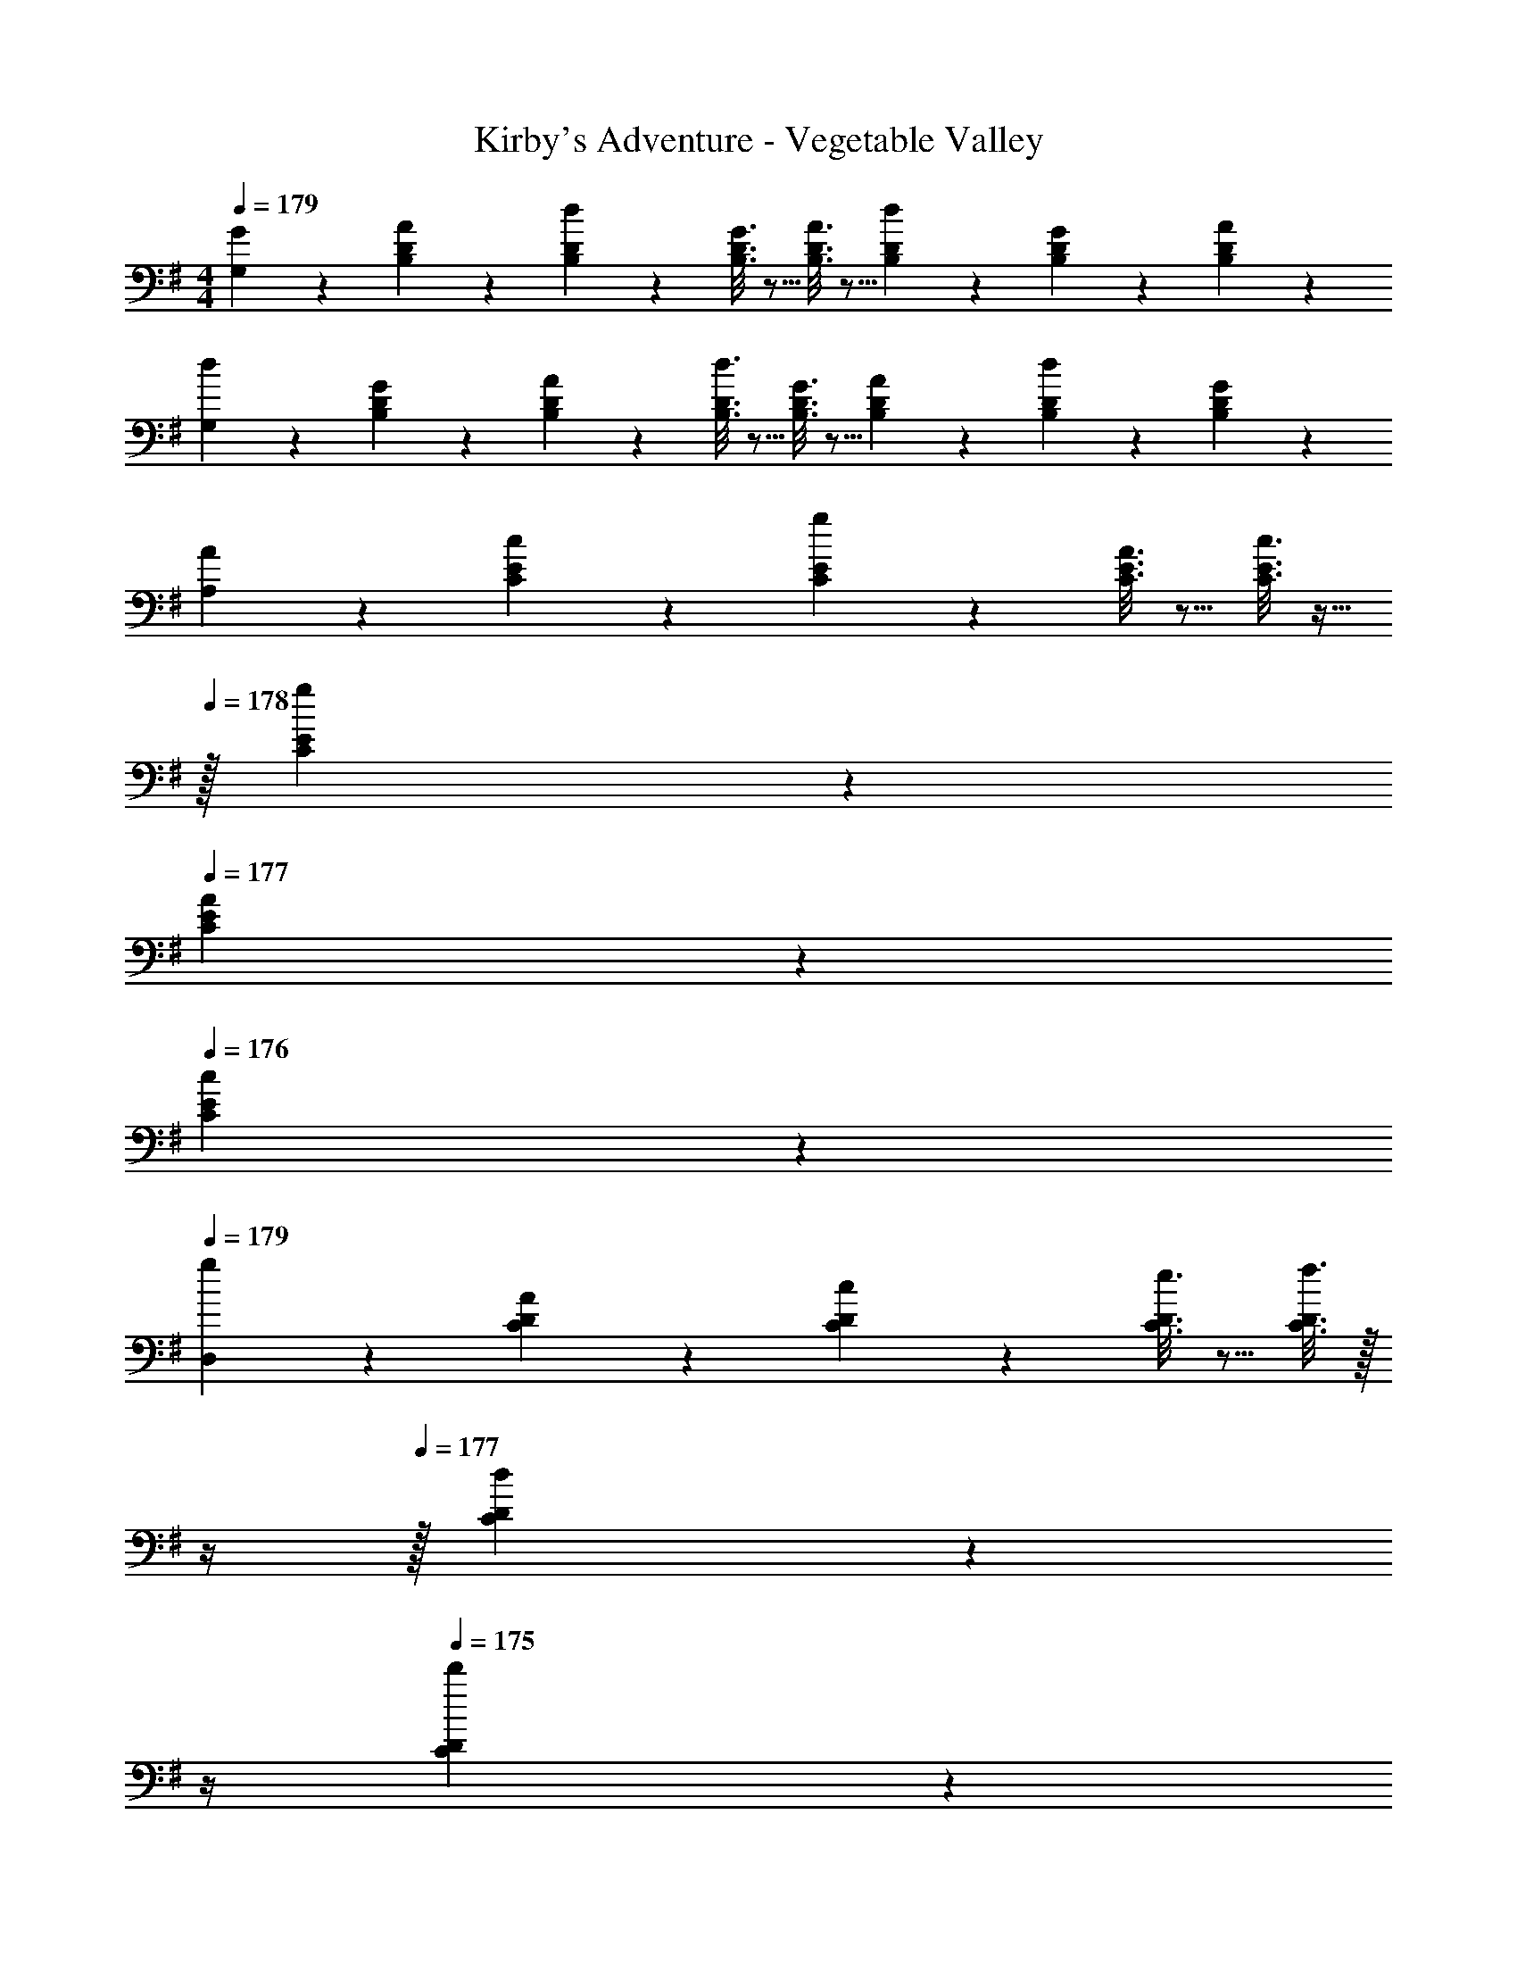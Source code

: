 X: 1
T: Kirby's Adventure - Vegetable Valley
Z: ABC Generated by Starbound Composer
L: 1/4
M: 4/4
Q: 1/4=179
K: G
[G2/9G,2/9] z89/288 [A55/288B,55/288D55/288] z89/288 [d55/288B,55/288D55/288] z89/288 [G3/16B,3/16D3/16] z5/16 [A3/16B,3/16D3/16] z5/16 [d17/96B,17/96D17/96] z7/24 [G/5B,/5D/5] z3/10 [A/5B,/5D/5] z3/10 
[d2/9G,2/9] z89/288 [G55/288B,55/288D55/288] z89/288 [A55/288B,55/288D55/288] z89/288 [d3/16B,3/16D3/16] z5/16 [G3/16B,3/16D3/16] z5/16 [A17/96B,17/96D17/96] z7/24 [d/5B,/5D/5] z3/10 [G/5B,/5D/5] z3/10 
[A2/9A,2/9] z89/288 [c55/288C55/288E55/288] z89/288 [g55/288C55/288E55/288] z89/288 [A3/16C3/16E3/16] z5/16 [c3/16C3/16E3/16] z9/32 
Q: 1/4=178
z/32 [g17/96C17/96E17/96] z7/24 
Q: 1/4=177
[A/5C/5E/5] z3/10 
Q: 1/4=176
[c/5C/5E/5] z3/10 
Q: 1/4=179
[g2/9D,2/9] z89/288 [A55/288C55/288D55/288] z89/288 [c55/288C55/288D55/288] z89/288 [e3/16C3/16D3/16] z5/16 [f3/16C3/16D3/16] z/32 
Q: 1/4=178
z/4 
Q: 1/4=177
z/32 [d17/96C17/96D17/96] z/24 
Q: 1/4=176
z/4 
Q: 1/4=175
[d'/5C/5D/5] z/20 
Q: 1/4=174
z/4 
Q: 1/4=173
[d/5C/5D/5] z3/10 
Q: 1/4=179
[G2/9G,2/9] z89/288 [A55/288B,55/288D55/288] z89/288 [d55/288B,55/288D55/288] z89/288 [G3/16B,3/16D3/16] z5/16 [A3/16B,3/16D3/16] z5/16 [d17/96B,17/96D17/96] z7/24 [G/5B,/5D/5] z3/10 [A/5B,/5D/5] z3/10 
[d2/9G,2/9] z89/288 [G55/288B,55/288D55/288] z89/288 [A55/288B,55/288D55/288] z89/288 [d3/16B,3/16D3/16] z5/16 [G3/16B,3/16D3/16] z5/16 [A17/96B,17/96D17/96] z7/24 [d/5B,/5D/5] z3/10 [G/5B,/5D/5] z3/10 
[A2/9A,2/9] z89/288 [B55/288C55/288E55/288] z89/288 [c55/288C55/288E55/288] z89/288 [e3/16C3/16E3/16] z5/16 [g3/16C3/16E3/16] z9/32 
Q: 1/4=178
z/32 [e17/96C17/96E17/96] z7/24 
Q: 1/4=177
[g/5C/5E/5] z3/10 
Q: 1/4=176
[b/5C/5E/5] z3/10 
Q: 1/4=179
[a2/9D,2/9] z89/288 [d'55/288B,55/288D55/288] z89/288 [c'55/288C55/288E55/288] z89/288 [=F/b53/96^C53/96] [^F3/16a43/160D43/160] z/32 
Q: 1/4=178
z/4 
Q: 1/4=177
z/4 
Q: 1/4=176
z/4 
Q: 1/4=175
D,/4 
Q: 1/4=174
D/4 
Q: 1/4=173
D,15/32 z/32 
Q: 1/4=179
[G,2/9B13/18] z89/288 D55/288 z89/288 [B,55/288D55/288] z89/288 [B,3/16D3/16c7/32] z17/288 d2/9 z/32 [B,3/16D3/16a31/32] z5/16 [B,17/96D17/96] z7/24 [B,/5D/5g] z3/10 [B,/5D/5] z3/10 
[G,2/9f33/32] z89/288 [B,55/288D55/288] z89/288 [B,55/288D55/288e23/32] z89/288 [B,3/16D3/16] z17/288 f2/9 z/32 [B,3/16d3/16] z5/16 [B,17/96D17/96] z7/24 [B/5D/5] z3/10 [B,/5D/5] z3/10 
[A,2/9c13/18] z89/288 E55/288 z89/288 [=C55/288E55/288] z89/288 [C3/16e3/16E7/32] z17/288 g2/9 z/32 [C3/16E3/16d'31/32] z9/32 
Q: 1/4=178
z/32 [C17/96E17/96] z7/24 
Q: 1/4=177
[C/5E/5c'3/4] z3/10 
Q: 1/4=176
[C/5E/5] z/20 b7/32 z/32 
Q: 1/4=179
[D,2/9a71/32] z89/288 [C55/288D55/288] z89/288 [C55/288D55/288] z89/288 [C3/16D3/16] z5/16 [D5/32C3/16] z/16 
Q: 1/4=178
z/4 
Q: 1/4=177
z/32 [d'7/32a'7/32] 
Q: 1/4=176
[d'/4a'/4] 
Q: 1/4=175
[d'/5f'/5] z/20 
Q: 1/4=174
z/4 
Q: 1/4=173
D,/4 D,7/32 z/32 
Q: 1/4=179
[G,2/9d13/18] z89/288 B,55/288 z89/288 [B,55/288D55/288] z89/288 [B3/16D3/16B,7/32] z17/288 d2/9 z/32 [B,3/16D3/16a31/32] z5/16 [B,17/96D17/96] z7/24 [B,/5D/5g] z3/10 [B,/5D/5] z3/10 
[G,2/9f33/32] z89/288 [B,55/288D55/288] z89/288 [B,55/288D55/288e23/32] z89/288 [B,3/16D3/16] z17/288 f2/9 z/32 [B,3/16d3/16] z5/16 [B,17/96D17/96] z7/24 [B,/5D/5g] z3/10 [B,/5D/5] z3/10 
[A,2/9a49/32] z89/288 [C55/288E55/288] z89/288 [C55/288E55/288] z89/288 [C3/16E3/16^a7/32] z17/288 b2/9 z/32 [C3/16E3/16c'31/32] z/32 
Q: 1/4=178
z/4 
Q: 1/4=177
z/32 [C17/96E17/96] z/24 
Q: 1/4=176
z/4 
Q: 1/4=175
[C/5E/5e'3/4] z/20 
Q: 1/4=174
z/4 
Q: 1/4=173
[C/5E/5] z/20 d'/4 
Q: 1/4=179
[D,2/9d'71/32] z89/288 [C55/288D55/288] z89/288 [C55/288E55/288] z89/288 [C3/16=F3/16] z5/16 [^F5/32C3/16] z11/32 [c'7/32f'7/32] [c'/4f'/4] [c'/5f'/5] z3/10 D,2/9 z/36 ^D,7/32 z/32 
[E,2/9^g7/9] z89/288 [B,55/288^G55/288] z/18 a2/9 z/32 [b55/288B,55/288G55/288] z89/288 [^g'3/16E,3/16] z5/16 [F,3/16f'31/32] z5/16 [^C17/96^A17/96] z7/24 [^c'/5A/5C3/4] z3/10 F,/5 z/20 ^d'7/32 z/32 
[E,2/9e'33/32] z89/288 [B,55/288G55/288] z89/288 [b55/288G55/288B,23/32] z89/288 E,3/16 z17/288 e'2/9 z/32 [F,3/16a63/32] z5/16 [C17/96A17/96] z7/24 [C/5A/5] z3/10 F,/5 z3/10 
[G,2/9b7/9] z89/288 [D55/288B55/288] z/18 c'2/9 z/32 [=d'55/288D55/288B55/288] z89/288 [b'3/16G,3/16] z5/16 [A,3/16a'31/32] z9/32 
Q: 1/4=178
z/32 [E17/96^c17/96] z7/24 
Q: 1/4=177
[E/5c/5=g'3/4] z3/10 
Q: 1/4=176
A,/5 z/20 f'7/32 z/32 
Q: 1/4=179
[G,2/9e'49/32] z89/288 [D55/288B55/288] z89/288 [D55/288B55/288] z89/288 [G,3/16a''15/32] z5/16 [A,3/16a'31/32] z9/32 
Q: 1/4=178
z/32 [E17/96c17/96] z7/24 
Q: 1/4=177
[E/5c/5] z3/10 
Q: 1/4=176
A,/5 z3/10 
Q: 1/4=179
[E,2/9g7/9] z89/288 [B,55/288G55/288] z/18 a2/9 z/32 [b55/288B,55/288G55/288] z89/288 [^g'3/16E,3/16] z5/16 [F,3/16f'47/32] z5/16 [C17/96A17/96] z7/24 [C/5A/5] z3/10 [F,/5c'2/9] z/20 ^d'7/32 z/32 
[E,2/9e'33/32] z89/288 [B,55/288G55/288] z89/288 [b55/288G55/288B,23/32] z89/288 E,3/16 z17/288 e'2/9 z/32 [F,3/16a31/32] z5/16 [C17/96A17/96] z7/24 [b/5C/5A/5] z3/10 [c'/5F,/5] z3/10 
[G,2/9=d'13/18] z89/288 [B55/288D71/288] z/18 e'2/9 z/32 [f'55/288D55/288B55/288] z89/288 [d''3/16G,7/32] z17/288 F,2/9 z/32 [E,3/16^c''3/8] z9/32 
Q: 1/4=178
z/32 [D17/96B17/96] z7/24 
Q: 1/4=177
[B,/5g'] z3/10 
Q: 1/4=176
[^G,/5E/5] z3/10 
Q: 1/4=179
[A,2/9a'65/32] z89/288 [D55/288=G55/288] z89/288 E,55/288 z89/288 [D3/16G3/16] z5/16 [A,,3/16C15/32E/] z25/32 [=D,2/5=CF] z3/5 
[=G,2/9B13/18] z89/288 [D55/288B,] z89/288 D,55/288 z89/288 [B,3/16D3/16=c7/32] z17/288 d2/9 z/32 [G,3/16=a31/32] z5/16 [B,17/96D17/96] z7/24 [D,/5=g] z3/10 [B,/5D/5] z3/10 
[G,2/9f33/32] z89/288 [B,55/288D55/288] z89/288 [F,55/288e23/32] z89/288 [B,3/16D3/16] z17/288 f2/9 z/32 [E,3/16d65/96] z5/16 [B,17/96D15/32] z7/24 [D,/5B7/10] z3/10 [D/5B,/] z3/10 
[A,2/9c13/18] z89/288 [E55/288C] z89/288 E,55/288 z89/288 [C3/16e3/16E7/32] z17/288 g2/9 z/32 [A,3/16d'31/32] z5/16 [C17/96E17/96] z7/24 [E,/5=c'3/4] z3/10 [C/5E/5] z/20 b7/32 z/32 
[A,2/9a71/32] z89/288 [C55/288D55/288] z89/288 D,55/288 z89/288 [C3/16D3/16] z5/16 E,3/16 z5/16 [C17/96D17/96a7/32] z/24 a/4 [F,/5d'/4] z3/10 [C/5D/5] z3/10 
[G,2/9d13/18] z89/288 [B,55/288D] z89/288 D,55/288 z89/288 [B3/16D3/16B,7/32] z17/288 d2/9 z/32 [G,3/16a31/32] z5/16 [B,17/96D17/96] z7/24 [D,/5g] z3/10 [B,/5D/5] z3/10 
[G,2/9f33/32] z89/288 [B,55/288D55/288] z89/288 [F,55/288e23/32] z89/288 [B,3/16D3/16] z17/288 f2/9 z/32 [E,3/16d65/96] z5/16 [B,17/96D15/32] z7/24 [D,/5g] z3/10 [B,/5D/5] z3/10 
[A,2/9a49/32] z89/288 [C55/288E55/288] z89/288 E,55/288 z89/288 [C3/16E3/16^a7/32] z17/288 b2/9 z/32 [A,3/16c'31/32] z/32 
Q: 1/4=178
z/4 
Q: 1/4=177
z/32 [C17/96E17/96] z/24 
Q: 1/4=176
z/4 
Q: 1/4=175
[E,/5e'3/4] z/20 
Q: 1/4=174
z/4 
Q: 1/4=173
[C/5E/5] z/20 d'/4 
Q: 1/4=179
[D,2/9d'71/32] z89/288 [C55/288F55/288] z89/288 A,55/288 z89/288 [C3/16F3/16] z5/16 [D3/16F3/16] z5/16 F7/32 D/4 =A/4 C/4 [c/6D/5d/5] z/3 
[E,/^g7/9] z/32 [B,55/288^G55/288] z/18 a2/9 z/32 [E5/32b55/288B,55/288G55/288] z11/32 [g'3/16E,7/32] z17/288 E,2/9 z/32 [F,3/16f'31/32] z5/16 [^C17/96^A17/96] z7/24 [F5/28^c'/5A/5C3/4] z9/28 F,/4 [^d'7/32F,7/32] z/32 
[E,2/9e'33/32] z89/288 E,55/288 z89/288 [E5/32b55/288G55/288B,23/32] z11/32 E,23/288 z/6 [e'2/9=F,2/9] z/32 [^F,3/16a63/32] z5/16 [F33/224C17/96A17/96] z9/28 C/5 z3/10 F,/5 z3/10 
[G,/b7/9] z/32 [D55/288B55/288] z/18 c'2/9 z/32 [=G5/32=d'55/288D55/288B55/288] z11/32 [G,23/288b'3/16] z/6 G,2/9 z/32 [A,3/16a'31/32] z9/32 
Q: 1/4=178
z/32 [E17/96^c17/96] z7/24 
Q: 1/4=177
[=A5/28E/5c/5=g'3/4] z9/28 
Q: 1/4=176
A,/4 [f'7/32A,7/32] z/32 
Q: 1/4=179
[G,2/9e'49/32] z89/288 G,55/288 z89/288 [G5/32D55/288B55/288] z11/32 [G,7/32a''15/32] z/36 ^G,2/9 z/32 [A,3/16a'145/224] z9/32 
Q: 1/4=178
z/32 [E17/96c17/96A15/32] z7/24 
Q: 1/4=177
E/5 z3/10 
Q: 1/4=176
A,/5 z3/10 
Q: 1/4=179
[E,/g7/9] z/32 [B,55/288^G55/288] z/18 a2/9 z/32 [E5/32b55/288B,55/288G55/288] z11/32 [^g'3/16E,7/32] z17/288 E,2/9 z/32 [F,3/16f'257/224] z5/16 [C17/96^A17/96] z7/24 [C/5A/5F/] z3/10 [c'2/9F,/4] z/36 [^d'7/32F,7/32] z/32 
[E,2/9e'33/32] z89/288 E,55/288 z89/288 [E5/32b55/288G55/288B,23/32] z11/32 E,7/32 z/36 [e'2/9=F,2/9] z/32 [^F,3/16a31/32] z5/16 [F33/224C17/96A17/96] z9/28 [b/5C/5] z3/10 [c'/5F,/5] z3/10 
[=G,/=d'13/18] z/32 [B55/288D71/288] z/18 e'2/9 z/32 [f'55/288D55/288B55/288] z89/288 [d''3/16G,7/32] z17/288 F,2/9 z/32 [c''3/8E,15/32] z/8 [D17/96B17/96] z7/24 [B,15/32g'] z/32 E,15/32 z/32 
[A,/D17/32a'] z/32 [z/=A3/] [E15/32=G/] z/32 A,15/32 z/32 [E,15/32E/] z/ D,/4 D,/4 D,15/32 z/32 
M: 1/16
z/4 
M: 4/4
[G,7/32B23/32] z5/16 D3/16 z89/288 [B,55/288D55/288] z89/288 [B,55/288D55/288=c2/9] z/32 d/4 z/36 [B,55/288D55/288=a35/36] z89/288 [B,13/72D13/72] z7/24 [B,/5D/5=g] z3/10 [B,/5D/5] z3/10 
[G,7/32f37/36] z5/16 [B,3/16D3/16] z89/288 [B,55/288D55/288e13/18] z89/288 [B,55/288D55/288] z/32 f/4 z/36 [B,55/288d55/288] z89/288 [B,13/72D13/72] z7/24 [B/5D/5] z3/10 [B,/5D/5] z3/10 
[A,7/32c23/32] z5/16 E3/16 z89/288 [=C55/288E55/288] z89/288 [C55/288e55/288E2/9] z/32 g/4 z/36 [C55/288E55/288d'35/36] z9/32 
Q: 1/4=178
z/36 [C13/72E13/72] z7/24 
Q: 1/4=177
[C/5E/5=c'3/4] z3/10 
Q: 1/4=176
[C/5E/5] z/20 b2/9 z/36 
Q: 1/4=179
[D,7/32a71/32] z5/16 [C3/16D3/16] z89/288 [C55/288D55/288] z89/288 [C55/288D55/288] z89/288 [D23/144C55/288] z/16 
Q: 1/4=178
z/4 
Q: 1/4=177
z/36 [d'2/9a'2/9] 
Q: 1/4=176
[d'/4a'/4] 
Q: 1/4=175
[d'/5f'/5] z/20 
Q: 1/4=174
z/4 
Q: 1/4=173
D,/4 D,2/9 z/36 
Q: 1/4=179
[G,7/32d23/32] z5/16 B,3/16 z89/288 [B,55/288D55/288] z89/288 [B55/288D55/288B,2/9] z/32 d/4 z/36 [B,55/288D55/288a35/36] z89/288 [B,13/72D13/72] z7/24 [B,/5D/5g] z3/10 [B,/5D/5] z3/10 
[G,7/32f37/36] z5/16 [B,3/16D3/16] z89/288 [B,55/288D55/288e13/18] z89/288 [B,55/288D55/288] z/32 f/4 z/36 [B,55/288d55/288] z89/288 [B,13/72D13/72] z7/24 [B,/5D/5g] z3/10 [B,/5D/5] z3/10 
[A,7/32a55/36] z5/16 [C3/16E3/16] z89/288 [C55/288E55/288] z89/288 [C55/288E55/288^a2/9] z/32 b/4 z/36 [C55/288E55/288c'35/36] z/32 
Q: 1/4=178
z/4 
Q: 1/4=177
z/36 [C13/72E13/72] z/24 
Q: 1/4=176
z/4 
Q: 1/4=175
[C/5E/5e'3/4] z/20 
Q: 1/4=174
z/4 
Q: 1/4=173
[C/5E/5] z/20 d'/4 
Q: 1/4=179
[D,7/32d'71/32] z5/16 [C3/16D3/16] z89/288 [C55/288E55/288] z89/288 [C55/288=F55/288] z89/288 [^F23/144C55/288] z49/144 [c'2/9f'2/9] [c'/4f'/4] [c'/5f'/5] z3/10 D,7/32 z/32 ^D,2/9 z/36 
[E,7/32^g25/32] z5/16 [B,3/16^G3/16] z/16 a7/32 z/36 [b55/288B,55/288G55/288] z89/288 [g'55/288E,55/288] z89/288 [F,55/288f'35/36] z89/288 [^C13/72^A13/72] z7/24 [^c'/5A/5C3/4] z3/10 F,/5 z/20 ^d'2/9 z/36 
[E,7/32e'37/36] z5/16 [B,3/16G3/16] z89/288 [b55/288G55/288B,13/18] z89/288 E,55/288 z/32 e'/4 z/36 [F,55/288a71/36] z89/288 [C13/72A13/72] z7/24 [C/5A/5] z3/10 F,/5 z3/10 
[G,7/32b25/32] z5/16 [D3/16B3/16] z/16 c'7/32 z/36 [=d'55/288D55/288B55/288] z89/288 [b'55/288G,55/288] z89/288 [A,55/288a'35/36] z9/32 
Q: 1/4=178
z/36 [E13/72^c13/72] z7/24 
Q: 1/4=177
[E/5c/5=g'3/4] z3/10 
Q: 1/4=176
A,/5 z/20 f'2/9 z/36 
Q: 1/4=179
[G,7/32e'55/36] z5/16 [D3/16B3/16] z89/288 [D55/288B55/288] z89/288 [G,55/288a''17/36] z89/288 [A,55/288a'35/36] z9/32 
Q: 1/4=178
z/36 [E13/72c13/72] z7/24 
Q: 1/4=177
[E/5c/5] z3/10 
Q: 1/4=176
A,/5 z3/10 
Q: 1/4=179
[E,7/32g25/32] z5/16 [B,3/16G3/16] z/16 a7/32 z/36 [b55/288B,55/288G55/288] z89/288 [^g'55/288E,55/288] z89/288 [F,55/288f'53/36] z89/288 [C13/72A13/72] z7/24 [C/5A/5] z3/10 [F,/5c'7/32] z/20 ^d'2/9 z/36 
[E,7/32e'37/36] z5/16 [B,3/16G3/16] z89/288 [b55/288G55/288B,13/18] z89/288 E,55/288 z/32 e'/4 z/36 [F,55/288a35/36] z89/288 [C13/72A13/72] z7/24 [b/5C/5A/5] z3/10 [c'/5F,/5] z3/10 
[G,7/32=d'23/32] z5/16 [B3/16D/4] z/16 e'7/32 z/36 [f'55/288D55/288B55/288] z89/288 [d''55/288G,2/9] z/32 F,/4 z/36 [E,55/288c''109/288] z9/32 
Q: 1/4=178
z/36 [D13/72B13/72] z7/24 
Q: 1/4=177
[B,/5g'] z3/10 
Q: 1/4=176
[^G,/5E/5] z3/10 
Q: 1/4=179
[A,7/32a'73/36] z5/16 [D3/16=G3/16] z89/288 E,55/288 z89/288 [D55/288G55/288] z89/288 [A,,55/288C17/36E/] z25/32 [=D,2/5=CF] z3/5 
[=G,7/32B23/32] z5/16 [D3/16B,287/288] z89/288 D,55/288 z89/288 [B,55/288D55/288=c2/9] z/32 d/4 z/36 [G,55/288=a35/36] z89/288 [B,13/72D13/72] z7/24 [D,/5=g] z3/10 [B,/5D/5] z3/10 
[G,7/32f37/36] z5/16 [B,3/16D3/16] z89/288 [F,55/288e13/18] z89/288 [B,55/288D55/288] z/32 f/4 z/36 [E,55/288d49/72] z89/288 [B,13/72D17/36] z7/24 [D,/5B7/10] z3/10 [D/5B,/] z3/10 
[A,7/32c23/32] z5/16 [E3/16C287/288] z89/288 E,55/288 z89/288 [C55/288e55/288E2/9] z/32 g/4 z/36 [A,55/288d'35/36] z89/288 [C13/72E13/72] z7/24 [E,/5=c'3/4] z3/10 [C/5E/5] z/20 b2/9 z/36 
[A,7/32a71/32] z5/16 [C3/16D3/16] z89/288 D,55/288 z89/288 [C55/288D55/288] z89/288 E,55/288 z89/288 [C13/72D13/72a2/9] z/24 a/4 [F,/5d'/4] z3/10 [C/5D/5] z3/10 
[G,7/32d23/32] z5/16 [B,3/16D287/288] z89/288 D,55/288 z89/288 [B55/288D55/288B,2/9] z/32 d/4 z/36 [G,55/288a35/36] z89/288 [B,13/72D13/72] z7/24 [D,/5g] z3/10 [B,/5D/5] z3/10 
[G,7/32f37/36] z5/16 [B,3/16D3/16] z89/288 [F,55/288e13/18] z89/288 [B,55/288D55/288] z/32 f/4 z/36 [E,55/288d49/72] z89/288 [B,13/72D17/36] z7/24 [D,/5g] z3/10 [B,/5D/5] z3/10 
[A,7/32a55/36] z5/16 [C3/16E3/16] z89/288 E,55/288 z89/288 [C55/288E55/288^a2/9] z/32 b/4 z/36 [A,55/288c'35/36] z/32 
Q: 1/4=178
z/4 
Q: 1/4=177
z/36 [C13/72E13/72] z/24 
Q: 1/4=176
z/4 
Q: 1/4=175
[E,/5e'3/4] z/20 
Q: 1/4=174
z/4 
Q: 1/4=173
[C/5E/5] z/20 d'/4 
Q: 1/4=179
[D,7/32d'71/32] z5/16 [C3/16F3/16] z89/288 A,55/288 z89/288 [C55/288F55/288] z89/288 [D55/288F55/288] z89/288 F2/9 D/4 =A/4 C/4 [c/6D/5d/5] z/3 
[E,/^g25/32] z/32 [B,3/16^G3/16] z/16 a7/32 z/36 [E/6b55/288B,55/288G55/288] z/3 [g'55/288E,2/9] z/32 E,/4 z/36 [F,55/288f'35/36] z89/288 [^C13/72^A13/72] z7/24 [F5/28^c'/5A/5C3/4] z9/28 F,/4 [^d'2/9F,2/9] z/36 
[E,7/32e'37/36] z5/16 E,3/16 z89/288 [E/6b55/288G55/288B,13/18] z/3 E,5/63 z/7 [e'/4=F,/4] z/36 [^F,55/288a71/36] z89/288 [F19/126C13/72A13/72] z9/28 C/5 z3/10 F,/5 z3/10 
[G,/b25/32] z/32 [D3/16B3/16] z/16 c'7/32 z/36 [=G/6=d'55/288D55/288B55/288] z/3 [G,5/63b'55/288] z/7 G,/4 z/36 [A,55/288a'35/36] z9/32 
Q: 1/4=178
z/36 [E13/72^c13/72] z7/24 
Q: 1/4=177
[=A5/28E/5c/5=g'3/4] z9/28 
Q: 1/4=176
A,/4 [f'2/9A,2/9] z/36 
Q: 1/4=179
[G,7/32e'55/36] z5/16 G,3/16 z89/288 [G/6D55/288B55/288] z/3 [G,2/9a''17/36] ^G,/4 z/36 [A,55/288a'41/63] z9/32 
Q: 1/4=178
z/36 [E13/72c13/72A17/36] z7/24 
Q: 1/4=177
E/5 z3/10 
Q: 1/4=176
A,/5 z3/10 
Q: 1/4=179
[E,/g25/32] z/32 [B,3/16^G3/16] z/16 a7/32 z/36 [E/6b55/288B,55/288G55/288] z/3 [^g'55/288E,2/9] z/32 E,/4 z/36 [F,55/288f'145/126] z89/288 [C13/72^A13/72] z7/24 [C/5A/5F/] z3/10 [c'7/32F,/4] z/32 [^d'2/9F,2/9] z/36 
[E,7/32e'37/36] z5/16 E,3/16 z89/288 [E/6b55/288G55/288B,13/18] z/3 E,2/9 [e'/4=F,/4] z/36 [^F,55/288a35/36] z89/288 [F19/126C13/72A13/72] z9/28 [b/5C/5] z3/10 [c'/5F,/5] z3/10 
[=G,/=d'23/32] z/32 [B3/16D/4] z/16 e'7/32 z/36 [f'55/288D55/288B55/288] z89/288 [d''55/288G,2/9] z/32 F,/4 z/36 [c''109/288E,17/36] z35/288 [D13/72B13/72] z7/24 [B,17/36g'] z/36 E,15/32 z/32 
[A,/D17/32a'] z/32 [z143/288=A431/288] [E17/36=G/] z/36 A,17/36 z/36 [E,17/36E/] z/ D,/4 D,/4 D,15/32 z/32 
M: 1/16
